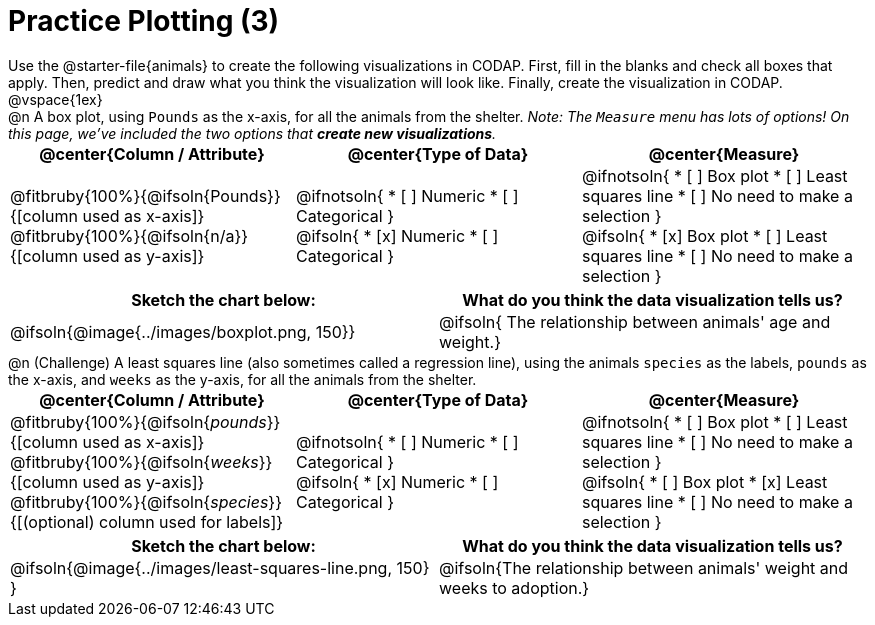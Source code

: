 = Practice Plotting (3)

++++
<style>
td, th, .center { padding: 0 !important; vertical-align: middle; }
p { margin: 0 !important; }
.checklist li { margin: 0; padding: 0; }
</style>
++++


Use the @starter-file{animals} to create the following visualizations in CODAP. First, fill in the blanks and check all boxes that apply. Then, predict and draw what you think the visualization will look like. Finally, create the visualization in CODAP.

@vspace{1ex}

@n A box plot, using `Pounds` as the x-axis, for all the animals from the shelter. _Note: The `Measure` menu has lots of options! On this page, we've included the two options that *create new visualizations*._

[cols="1a,1a,1a", options="header"]
|===
| @center{*Column / Attribute*}
| @center{*Type of Data*}
| @center{*Measure*}


| @fitbruby{100%}{@ifsoln{Pounds}}{[column used as x-axis]}
  @fitbruby{100%}{@ifsoln{n/a}}{[column used as y-axis]}

|
@ifnotsoln{
* [ ] Numeric
* [ ] Categorical
}

@ifsoln{
* [x] Numeric
* [ ] Categorical
}



|
@ifnotsoln{
* [ ] Box plot
* [ ] Least squares line
* [ ] No need to make a selection
}

@ifsoln{
* [x] Box plot
* [ ] Least squares line
* [ ] No need to make a selection
}

|===


[.FillVerticalSpace, cols="^1a,^1a", options="header"]
|===
|*Sketch the chart below:*
|*What do you think the data visualization tells us?*

| @ifsoln{@image{../images/boxplot.png, 150}}
| @ifsoln{ The relationship between animals' age and weight.}
|===


@n (Challenge) A least squares line (also sometimes called a regression line), using the animals `species` as the labels, `pounds` as the x-axis, and `weeks` as the y-axis, for all the animals from the shelter.
[cols="1a,1a,1a", options="header"]
|===
| @center{*Column / Attribute*}
| @center{*Type of Data*}
| @center{*Measure*}

| @fitbruby{100%}{@ifsoln{_pounds_}}{[column used as x-axis]}
  @fitbruby{100%}{@ifsoln{_weeks_}}{[column used as y-axis]}
  @fitbruby{100%}{@ifsoln{_species_}}{[(optional) column used for labels]}


|
@ifnotsoln{
* [ ] Numeric
* [ ] Categorical
}

@ifsoln{
* [x] Numeric
* [ ] Categorical
}


|
@ifnotsoln{
* [ ] Box plot
* [ ] Least squares line
* [ ] No need to make a selection
}

@ifsoln{
* [ ] Box plot
* [x] Least squares line
* [ ] No need to make a selection
}
|===


[.FillVerticalSpace, cols="^1a,^1a", options="header"]
|===
| *Sketch the chart below:*
| *What do you think the data visualization tells us?*

| @ifsoln{@image{../images/least-squares-line.png, 150} }
| @ifsoln{The relationship between animals' weight and weeks to adoption.}
|===

